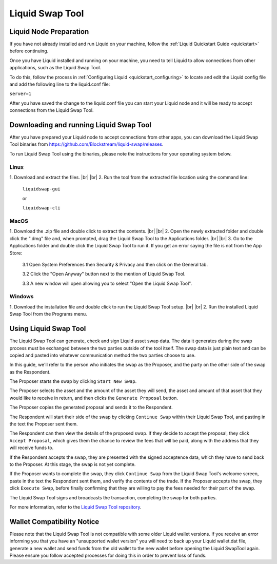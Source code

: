 .. _swap_tool:

Liquid Swap Tool
****************

Liquid Node Preparation
-----------------------

If you have not already installed and run Liquid on your machine, follow the :ref:`Liquid Quickstart Guide <quickstart>` before continuing.

Once you have Liquid installed and running on your machine, you need to tell Liquid to allow connections from other applications, such as the Liquid Swap Tool.

To do this, follow the process in :ref:`Configuring Liquid <quickstart_configuring>` to locate and edit the Liquid config file and add the following line to the liquid.conf file:

``server=1``

After you have saved the change to the liquid.conf file you can start your Liquid node and it will be ready to accept connections from the Liquid Swap Tool.


Downloading and running Liquid Swap Tool
----------------------------------------

After you have prepared your Liquid node to accept connections from other apps, you can download the Liquid Swap Tool binaries from `https://github.com/Blockstream/liquid-swap/releases <https://github.com/Blockstream/liquid-swap/releases>`_.

To run Liquid Swap Tool using the binaries, please note the instructions for your operating system below.

Linux
=====

.. |br| raw:: html

    <br>

1. Download and extract the files.
|br| |br| 
2. Run the tool from the extracted file location using the command line:

   ``liquidswap-gui``
   
   or
   
   ``liquidswap-cli``


MacOS
=====

1. Download the .zip file and double click to extract the contents.
|br| |br| 
2. Open the newly extracted folder and double click the ".dmg" file and, when prompted, drag the Liquid Swap Tool to the Applications folder.
|br| |br|
3. Go to the Applications folder and double click the Liquid Swap Tool to run it. If you get an error saying the file is not from the App Store:

   3.1 Open System Preferences then Security & Privacy and then click on the General tab.

   3.2 Click the "Open Anyway" button next to the mention of Liquid Swap Tool.

   3.3 A new window will open allowing you to select "Open the Liquid Swap Tool".


Windows
=======

1. Download the installation file and double click to run the Liquid Swap Tool setup.
|br| |br|
2. Run the installed Liquid Swap Tool from the Programs menu.


Using Liquid Swap Tool
----------------------
The Liquid Swap Tool can generate, check and sign Liquid asset swap data. The data it generates during the swap process must be exchanged between the two parties outside of the tool itself. The swap data is just plain text and can be copied and pasted into whatever communication method the two parties choose to use.

In this guide, we'll refer to the person who initiates the swap as the Proposer, and the party on the other side of the swap as the Respondent.

The Proposer starts the swap by clicking ``Start New Swap``.

.. image:: ./artwork/swap_tool/swap01.png
   :align: center

The Proposer selects the asset and the amount of the asset they will send, the asset and amount of that asset that they would like to receive in return, and then clicks the ``Generate Proposal`` button.

.. image:: ./artwork/swap_tool/swap02.png
   :align: center

The Proposer copies the generated proposal and sends it to the Respondent.

The Respondent will start their side of the swap by clicking ``Continue Swap`` within their Liquid Swap Tool, and pasting in the text the Proposer sent them.

The Respondent can then view the details of the proposed swap. If they decide to accept the proposal, they click ``Accept Proposal``, which gives them the chance to review the fees that will be paid, along with the address that they will receive funds to.

.. image:: ./artwork/swap_tool/swap03.png
   :align: center

If the Respondent accepts the swap, they are presented with the signed acceptence data, which they have to send back to the Proposer. At this stage, the swap is not yet complete.

If the Proposer wants to complete the swap, they click ``Continue Swap`` from the Liquid Swap Tool's welcome screen, paste in the text the Respondent sent them, and verify the contents of the trade. If the Proposer accepts the swap, they click ``Execute Swap``, before finally confirming that they are willing to pay the fees needed for their part of the swap. 

The Liquid Swap Tool signs and broadcasts the transaction, completing the swap for both parties.

.. image:: ./artwork/swap_tool/swap04.png
   :align: center

For more information, refer to the `Liquid Swap Tool repository <https://github.com/Blockstream/liquid-swap/>`_.


Wallet Compatibility Notice
---------------------------

Please note that the Liquid Swap Tool is not compatible with some older Liquid wallet versions. If you receive an error informing you that you have an "unsupported wallet version" you will need to back up your Liquid wallet.dat file, generate a new wallet and send funds from the old wallet to the new wallet before opening the Liquid SwapTool again. Please ensure you follow accepted processes for doing this in order to prevent loss of funds.

